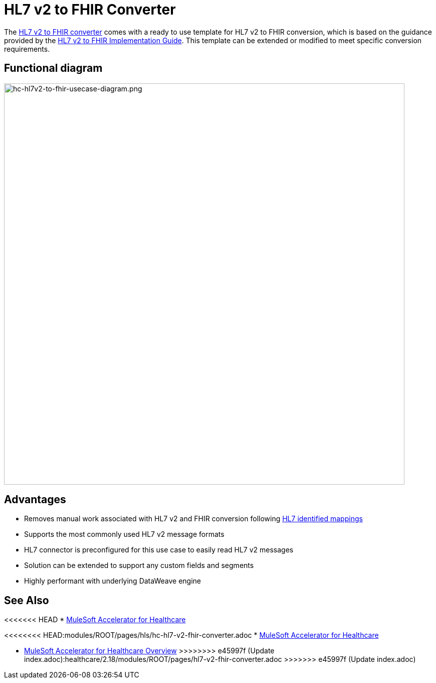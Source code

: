 = HL7 v2 to FHIR Converter

The https://anypoint.mulesoft.com/exchange/0b4cad67-8f23-4ffe-a87f-ffd10a1f6873/hc-accelerator-hl7v2-to-fhir-sys-api[HL7 v2 to FHIR converter] comes with a ready to use template for HL7 v2 to FHIR conversion, which is based on the guidance provided by the https://build.fhir.org/ig/HL7/v2-to-fhir[HL7 v2 to FHIR Implementation Guide]. This template can be extended or modified to meet specific conversion requirements.

== Functional diagram

image:https://www.mulesoft.com/ext/solutions/draft/images/hc-hl7v2-to-fhir-usecase-diagram.png[hc-hl7v2-to-fhir-usecase-diagram.png,799,align="center"]

== Advantages

* Removes manual work associated with HL7 v2 and FHIR conversion following https://build.fhir.org/ig/HL7/v2-to-fhir/message_maps.html[HL7 identified mappings]
* Supports the most commonly used HL7 v2 message formats
* HL7 connector is preconfigured for this use case to easily read HL7 v2 messages
* Solution can be extended to support any custom fields and segments
* Highly performant with underlying DataWeave engine

== See Also

<<<<<<< HEAD
* xref:index.adoc[MuleSoft Accelerator for Healthcare]
=======
<<<<<<<< HEAD:modules/ROOT/pages/hls/hc-hl7-v2-fhir-converter.adoc
* xref:index.adoc[MuleSoft Accelerator for Healthcare]
========
* xref:index.adoc[MuleSoft Accelerator for Healthcare Overview]
>>>>>>>> e45997f (Update index.adoc):healthcare/2.18/modules/ROOT/pages/hl7-v2-fhir-converter.adoc
>>>>>>> e45997f (Update index.adoc)
